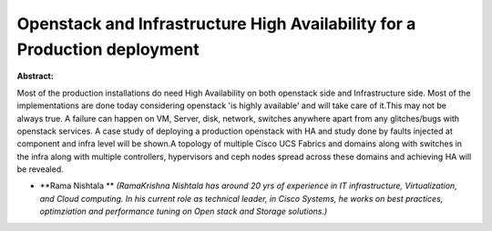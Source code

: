 Openstack and Infrastructure High Availability for a Production deployment
~~~~~~~~~~~~~~~~~~~~~~~~~~~~~~~~~~~~~~~~~~~~~~~~~~~~~~~~~~~~~~~~~~~~~~~~~~

**Abstract:**

Most of the production installations do need High Availability on both openstack side and Infrastructure side. Most of the implementations are done today considering openstack 'is highly available' and will take care of it.This may not be always true. A failure can happen on VM, Server, disk, network, switches anywhere apart from any glitches/bugs with openstack services. A case study of deploying a production openstack with HA and study done by faults injected at component and infra level will be shown.A topology of multiple Cisco UCS Fabrics and domains along with switches in the infra along with multiple controllers, hypervisors and ceph nodes spread across these domains and achieving HA will be revealed.


* **Rama Nishtala ** *(RamaKrishna Nishtala has around 20 yrs of experience in IT infrastructure, Virtualization, and Cloud computing. In his current role as technical leader, in Cisco Systems, he works on best practices, optimziation and performance tuning on Open stack and Storage solutions.)*
